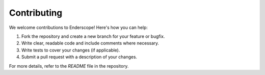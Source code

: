Contributing
============

We welcome contributions to Enderscope! Here's how you can help:

1. Fork the repository and create a new branch for your feature or bugfix.
2. Write clear, readable code and include comments where necessary.
3. Write tests to cover your changes (if applicable).
4. Submit a pull request with a description of your changes.

For more details, refer to the `README` file in the repository.
